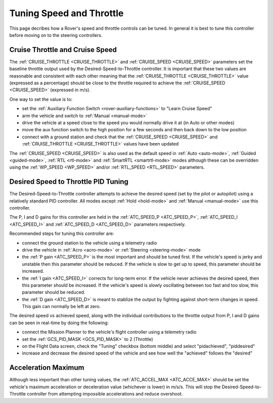 .. _rover-tuning-throttle-and-speed:

=========================
Tuning Speed and Throttle
=========================

This page decribes how a Rover's speed and throttle controls can be tuned.
In general it is best to tune this controller before moving on to the steering controllers.

.. image:: ../images/rover-throttle-and-speed1.png
    :target: ../_images/rover-throttle-and-speed1.png

Cruise Throttle and Cruise Speed
--------------------------------

The :ref:`CRUISE_THROTTLE <CRUISE_THROTTLE>` and :ref:`CRUISE_SPEED <CRUISE_SPEED>` parameters set the baseline throttle output used by the Desired-Speed-to-Throttle controller.  It is important that these two values are reasonable and consistent with each other meaning that the :ref:`CRUISE_THROTTLE <CRUISE_THROTTLE>` value (expressed as a percentage) should be close to the throttle required to achieve the :ref:`CRUISE_SPEED <CRUISE_SPEED>` (expressed in m/s).

One way to set the value is to:

- set the :ref:`Auxiliary Function Switch <rover-auxiliary-functions>` to "Learn Cruise Speed"
- arm the vehicle and switch to :ref:`Manual <manual-mode>`
- drive the vehicle at a speed close to the speed you would normally drive it at (in Auto or other modes)
- move the aux function switch to the high position for a few seconds and then back down to the low position
- connect with a ground station and check that the :ref:`CRUISE_SPEED <CRUISE_SPEED>` and :ref:`CRUISE_THROTTLE <CRUISE_THROTTLE>` values have been updated

The :ref:`CRUISE_SPEED <CRUISE_SPEED>` is also used as the default speed in :ref:`Auto <auto-mode>`, :ref:`Guided <guided-mode>`, :ref:`RTL <rtl-mode>` and :ref:`SmartRTL <smartrtl-mode>` modes although these can be overridden using the :ref:`WP_SPEED <WP_SPEED>` and/or :ref:`RTL_SPEED <RTL_SPEED>` parameters.

Desired Speed to Throttle PID Tuning
------------------------------------

The Desired-Speed-to-Throttle controller attempts to achieve the desired speed (set by the pilot or autopilot) using a relatively standard PID controller.  All modes except :ref:`Hold <hold-mode>` and :ref:`Manual <manual-mode>` use this controller.

The P, I and D gains for this controller are held in the :ref:`ATC_SPEED_P <ATC_SPEED_P>`, :ref:`ATC_SPEED_I <ATC_SPEED_I>` and :ref:`ATC_SPEED_D <ATC_SPEED_D>` parameters respectively.

Recommended steps for tuning this controller are:

- connect the ground station to the vehicle using a telemetry radio
- drive the vehicle in :ref:`Acro <acro-mode>` or :ref:`Steering <steering-mode>` mode
- the :ref:`P gain <ATC_SPEED_P>` is the most important and should be tuned first.  If the vehicle's speed is jerky and unstable then this parameter should be reduced.  If the vehicle is slow to get up to speed, this parameter should be increased.
- the :ref:`I gain <ATC_SPEED_I>` corrects for long-term error.  If the vehicle never achieves the desired speed, then this parameter should be increased.  If the vehicle's speed is slowly oscillating between too fast and too slow, this parameter should be reduced.
- the :ref:`D gain <ATC_SPEED_D>` is meant to stablize the output by fighting against short-term changes in speed.  This gain can normally be left at zero.

The desired speed vs achieved speed, along with the individual contributions to the throttle output from P, I and D gains can be seen in real-time by doing the following:

- connect the Mission Planner to the vehicle's flight controller using a telemetry radio
- set the :ref:`GCS_PID_MASK <GCS_PID_MASK>` to 2 (Throttle)
- on the Flight Data screen, check the "Tuning" checkbox (bottom middle) and select "pidachieved", "piddesired"
- increase and decrease the desired speed of the vehicle and see how well the "achieved" follows the "desired"

.. image:: ../images/rover-throttle-and-speed2.png
    :target: ../_images/rover-throttle-and-speed2.png

Acceleration Maximum
--------------------

Although less important than other tuning values, the :ref:`ATC_ACCEL_MAX <ATC_ACCE_MAX>` should be set the vehicle's maximum acceleration or deceleration value (whichever is lower) in m/s/s.  This will stop the Desired-Speed-to-Throttle controller from attempting impossible accelerations and reduce overshoot.
